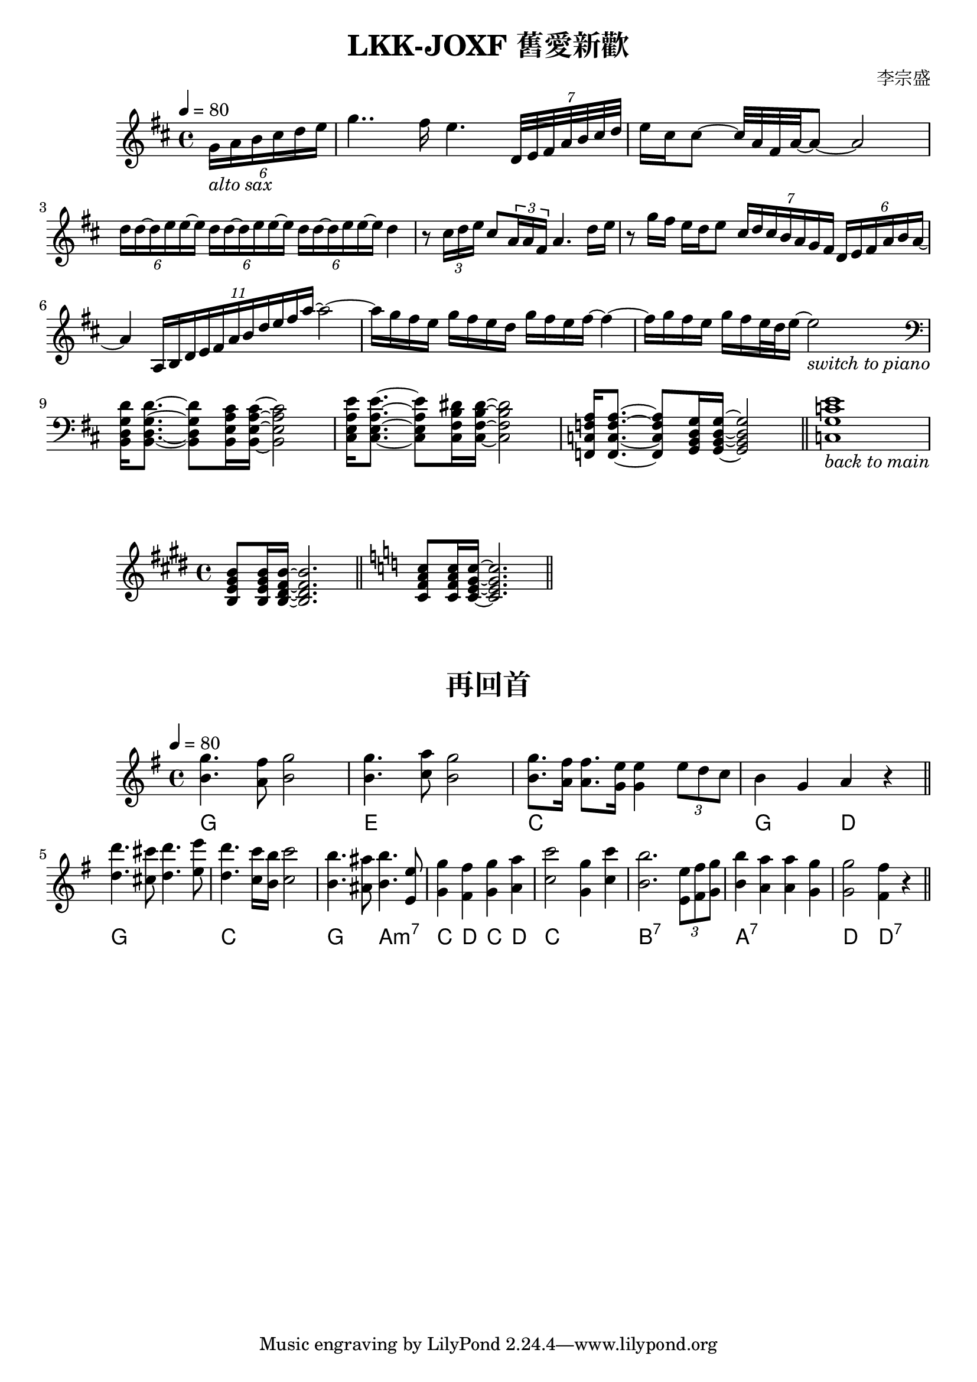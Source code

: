\book {
  \paper {
    print-all-headers = ##t
  }

  \score {
    \header {
      title = "LKK-JOXF 舊愛新歡"
      composer = "李宗盛"
    }
    \relative c'
    \new Staff {
      \tempo 4 = 80
      \set Staff.midiInstrument = #"alto sax"
      \clef treble
      \key d \major
      \partial 4
      % pick up bar
      \tuplet 6/4 {g'16_\markup {\italic {alto sax}} a b cis d e}
      % bar 1
      g4.. fis16 e4. \tuplet 7/4 {d,32 e fis a b cis d}
      % bar 2
      {e16 cis cis8 ~ cis32 a fis a ~} a8 ~ a2
      % bar 3
      \tuplet 6/4 {d16 d ~ d e e ~ e}
      \tuplet 6/4 {d d ~ d e e ~ e}
      \tuplet 6/4 {d d ~ d e e ~ e}
      {d4}
      % bar 4
      {r8 \tuplet 3/2 {cis16 d e} cis 8 \tuplet 3/2 {a16 a fis} a4. d16 e}
      % bar 5
      {r8 g16 fis e d e8} 
      \tuplet 7/4 {cis16 d cis b a g fis} \tuplet 6/4 {d e fis a b a ~}
      % bar 6
      {a4} \tuplet 11/4 {a,16 b d e fis a b d e fis a~} a2~
        % bar 7
      {a16 g fis e g fis e d} {g fis e fis~} fis4~
      % bar 8
      {fis16 g fis e} {g fis e32 d e16~} e2_\markup {\italic {switch to piano}}
      \break
      \set Staff.midiInstrument = #"Piano"
      % bar 9 - switch to piano
      \clef bass
      {<b,, d g d'>16 q8.~} {q8 <b e a cis>16 q16~} q2
      % bar 10
      {<cis e a e'>16 q8.~} {q8 <cis fis b dis>16 q16~} q2
      % bar 11
      {<f, c' f a>16 q8.~} {q8 <g b d g>16 q16~} q2
      \bar "||"
      % bar 12
      {<c g' c e>1_\markup {\italic {back to main}} } 
      % \bar "|."
    }
    \layout {}
    \midi {}
  }

  \score {
    \relative c
    \new staff {
      \key e \major
      \set Staff.midiInstrument = #"Piano"
      {<b' e gis b>8 q16 <b dis fis b> ~ q2.}
      \bar "||"
      \key c \major
      {<c f a c>8 q16 <c e g c> ~ q2.}
      \bar "||"
    }
    \layout {} 
    \midi {}
  }

  \score {
    \header {
      title = "再回首"
    }
    \relative c''
    \new staff {
      \tempo 4 = 80
      \clef treble
      \key g \major
      \set Staff.midiInstrument = #"Piano"
      <<
      \chords { g1 e:m1 c1 g2 d}
      {g'4. fis8 g2 | g4. a8 g2 | g8. fis16 fis8. e16 e4 \tuplet 3/2 {e8 d c} | b4 g a r}
      {b4. a8   b2 | b4. c8 b2 | b8. a16   a8.   g16 g4  }
      >>
      \bar "||"
      \break
      <<
      \chords {g1  | c1  | g2 a:m7 | c4 d c d | 
               c1 | b:7 | a:7 | d2 d:7}
      { d''4. cis8 d4. e8 | d4. c16 b c2 | b4. ais8 b4. e,8 | g4 fis g a | 
        c2 g4 c | b2. \tuplet 3/2 {e,8 fis g} | b4 a a g | g2 fis4 r4
      }
      { d4. cis8 d4. e8 | d4. c16 b c2 | b4. ais8 b4. e,8 | g4 fis g a | 
        c2 g4 c | b2. \tuplet 3/2 {e,8 fis g} | b4 a a g | g2 fis4 r4
      } 
      >>
      \bar "||"
    }
    \layout {} 
    \midi {}
  }


}